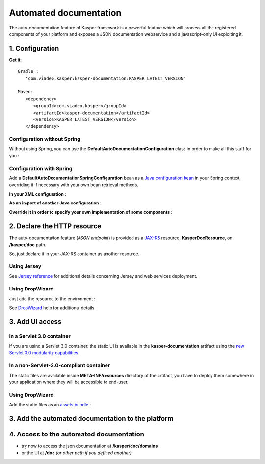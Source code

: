 
=======================
Automated documentation
=======================

The auto-documentation feature of Kasper framework is a powerful feature which will process all the registered components
of your platform and exposes a JSON documentation webservice and a javascript-only UI exploiting it.

1. Configuration
----------------

**Get it**:

::

   Gradle :
      'com.viadeo.kasper:kasper-documentation:KASPER_LATEST_VERSION'

   Maven:
      <dependency>
         <groupId>com.viadeo.kasper</groupId>
         <artifactId>kasper-documentation</artifactId>
         <version>KASPER_LATEST_VERSION</version>
      </dependency>

Configuration without Spring
............................

Without using Spring, you can use the **DefaultAutoDocumentationConfiguration** class in order to make all this stuff for you :

.. code-block:: java
    :linenos:

    final Platform kasper = new PlatformFactory().getPlatform();

    final AutoDocumentationConfiguration docConf = new DefaultAutoDocumentationConfiguration();
    docConf.registerToRootProcessor(kasper.getRootProcessor());

    kasper.boot();

Configuration with Spring
.........................

Add a **DefaultAutoDocumentationSpringConfiguration** bean as a
`Java configuration bean <http://static.springsource.org/spring/docs/current/spring-framework-reference/html/beans.html#beans-java>`_
in your Spring context, overriding it if necessary with your own bean retrieval methods.

**In your XML configuration** :

.. code-block:: xml
    :linenos:

        <beans>
          ...
          <bean id="kasperConf" class="com.viadeo.kasper.platform.configuration.DefaultPlatformSpringConfiguration"/>
          <bean id="kasperDoc" class="com.viadeo.kasper.doc.configuration.DefaultAutoDocumentationSpringConfiguration"/>
          ...
        </beans>

**As an import of another Java configuration** :

.. code-block:: java
    :linenos:

        @Configuration
        @Import({ DefaultPlatformSpringConfiguration.class ,
                  DefaultAutoDocumentationSpringConfiguration.class })
        public class MyApplicationSpringRuntime {

            ...

        }

**Override it in order to specify your own implementation of some components** :

.. code-block:: java
    :linenos:

        @Configuration
        public class KasperAutoDocumentationSpringConfiguration extends DefaultAutoDocumentationSpringConfiguration {

            @Bean
            @Override
            public KasperLibrary getKasperLibrary() {
                return new MyOverridingKasperLibrary();
            }

        }

2. Declare the HTTP resource
----------------------------

The auto-documentation feature (*JSON endpoint*) is provided as a `JAX-RS <http://jax-rs-spec.java.net/>`_ resource, **KasperDocResource**, on
**/kasper/doc** path.

So, just declare it in your JAX-RS container as another resource.

Using Jersey
............

.. code-block:: java
    :linenos:

    /* Retrieve the KasperLibrary */
    KasperLibrary kasperLibrary = docConf.getKasperLibrary();

    /* Create a wrapper class in order to inject KasperLibrary */
    @Path("/")
    public static class WrappedDocResource {

        public WrappedDocResource() { }

        @Path("/")
        public KasperDocResource delegate() {
            final KasperDocResource res = new KasperDocResource();
            res.setKasperLibrary(kasperLibrary);
            return res;
        }

    }

    public class MyApplicaton extends Application {
        public Set<Class<?>> getClasses() {
            Set<Class<?>> s = new HashSet<Class<?>>();

            /* Register the resource */
            s.add(WrappedDocResource.class);

            /* Register the JSON mapper */
            s.add(ObjectMapperKasperResolver);

            return s;
        }
    }

See `Jersey reference <http://docs.oracle.com/cd/E19776-01/820-4867/ggnxs/index.html>`_ for additional details concerning
Jersey and web services deployment.

Using DropWizard
................

Just add the resource to the environment :

.. code-block:: java
    :linenos:

    public class MyApplicationBootstrap extends Service<Configuration> {

        public static void main(String[] args) {
            new MyApplicationBootstrap.launch();
        }

        @Override
        public void initialize(Bootstrap<Configuration> bootstrap) {
            bootstrap.setName("my-application");
        }

        @Override
        public void run(Configuration configuration, Environment environment) throws Exception {
            ...
            environment.addResource(kasperDocResource);
            ...
        }

    }

See `DropWizard <http://dropwizard.codahale.com/manual/core/>`_ help for additional details.

3. Add UI access
----------------

In a Servlet 3.0 container
..........................

If you are using a Servlet 3.0 container, the static UI is available in the **kasper-documentation** artifact using
the `new Servlet 3.0 modularity capabilities <http://alexismp.wordpress.com/2010/04/28/web-inflib-jarmeta-infresources/>`_.

In a non-Servlet-3.0-compliant container
........................................

The static files are available inside **META-INF/resources** directory of the artifact, you have to deploy them somewhere
in your application where they will be accessible to end-user.

Using DropWizard
................

Add the static files as an `assets bundle <http://dropwizard.codahale.com/manual/core/#serving-assets>`_ :

.. code-block:: java
    :linenos:


    public class MyApplicationBootstrap extends Service<Configuration> {

        ...

        @Override
        public void initialize(Bootstrap<Configuration> bootstrap) {
            ...
            bootstrap.addBundle(new AssetsBundle("/META-INF/resources/doc", "/doc"));
            ...
        }

        ...

    }

3. Add the automated documentation to the platform
--------------------------------------------------

.. code-block:: java
   :linenos:

    DocumentationPlugin documentationPlugin = new DocumentationPlugin();

    Platform platform = new Platform.Builder(new KasperPlatformConfiguration())
        .addPlugin(documentationPlugin)
        .build();

    KasperDocResource kasperDocResource = documentationPlugin.getKasperDocResource();

4. Access to the automated documentation
----------------------------------------

* try now to access the json documentation at **/kasper/doc/domains**
* or the UI at **/doc** *(or other path if you defined another)*

